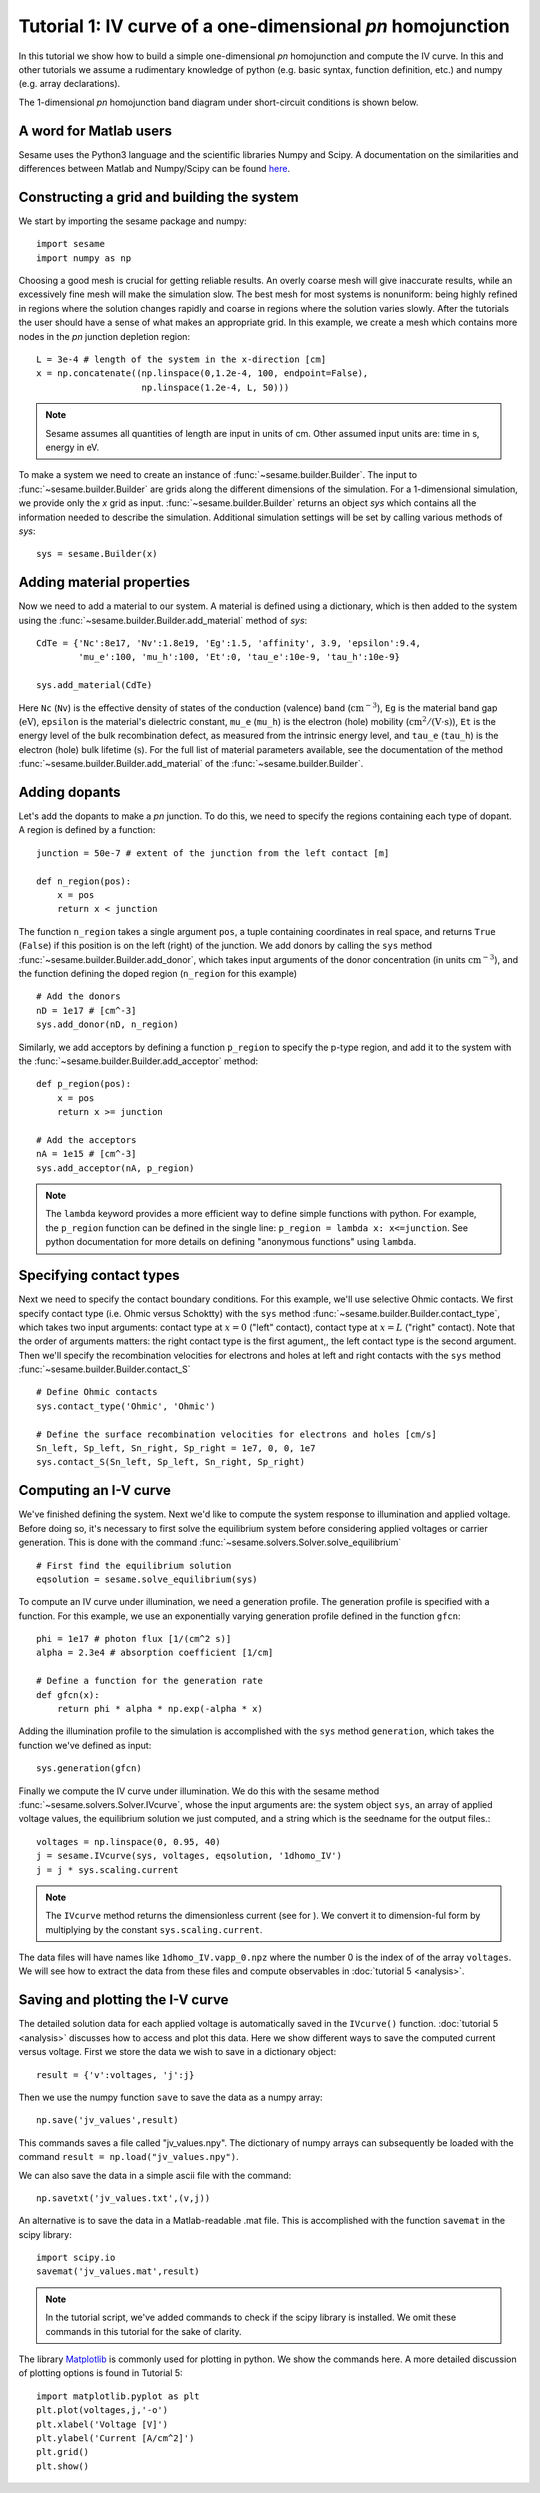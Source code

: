 Tutorial 1: IV curve of a one-dimensional *pn* homojunction
---------------------------------------------------------

In this tutorial we show how to build a simple one-dimensional *pn* homojunction and compute the IV curve.  In this and other tutorials we assume a rudimentary knowledge of python (e.g. basic syntax, function definition, etc.) and numpy (e.g. array declarations).

.. seealso:: The example treated here is in the file ``1dpn.py`` in the
   ``examples`` directory of the distribution.  The same simulation's GUI input file is ``1d_homojunction.ini``, also located in the ``examples`` directory.

The 1-dimensional *pn* homojunction band diagram under short-circuit conditions is shown below.  

.. image:: 1d_homo.*
   :align: center


A word for Matlab users
........................
Sesame uses the Python3 language and the scientific libraries Numpy and Scipy. 
A documentation on the similarities and differences between Matlab and
Numpy/Scipy can be found `here
<https://docs.scipy.org/doc/numpy-dev/user/numpy-for-matlab-users.html>`_.
   

Constructing a grid and building the system
...........................................

We start by importing the sesame package and numpy::

    import sesame
    import numpy as np

Choosing a good mesh is crucial for getting reliable results.  An overly coarse mesh will
give inaccurate results, while an excessively fine mesh will make the simulation slow.  The best mesh for most systems is nonuniform: being highly refined in regions where the solution changes rapidly and coarse in regions where the solution varies slowly.  After the tutorials the user should have a
sense of what makes an appropriate grid.  In this example, we create a mesh which
contains more nodes in the *pn* junction depletion region::

    L = 3e-4 # length of the system in the x-direction [cm]
    x = np.concatenate((np.linspace(0,1.2e-4, 100, endpoint=False), 
                        np.linspace(1.2e-4, L, 50)))

.. note::
   Sesame assumes all quantities of length are input in units of cm.  Other assumed input units are: time in s, energy in eV. 


To make a system we need to create an instance of
:func:`~sesame.builder.Builder`.   The input to :func:`~sesame.builder.Builder` are grids along the different dimensions of the simulation.  For a 1-dimensional simulation, we provide only the `x` grid as input.  :func:`~sesame.builder.Builder` returns an object `sys` which contains all the information needed to describe the simulation.  Additional simulation settings will be set by calling various methods of `sys`::

    sys = sesame.Builder(x)


Adding material properties
...........................................

Now we need to add a material to our system. A material is defined using a
dictionary, which is then added to the system using the :func:`~sesame.builder.Builder.add_material` method of `sys`::

    CdTe = {'Nc':8e17, 'Nv':1.8e19, 'Eg':1.5, 'affinity', 3.9, 'epsilon':9.4,
            'mu_e':100, 'mu_h':100, 'Et':0, 'tau_e':10e-9, 'tau_h':10e-9}

    sys.add_material(CdTe)

Here ``Nc`` (``Nv``) is the effective density of states of the conduction
(valence) band (:math:`\mathrm{cm^{-3}}`), ``Eg`` is the material band gap
(:math:`\mathrm{eV}`), ``epsilon`` is the material's dielectric constant,
``mu_e`` (``mu_h``) is the electron (hole) mobility (:math:`\mathrm{cm^2/(V\cdot
s)}`), ``Et`` is the energy level of the bulk recombination defect, as measured from the intrinsic energy level, and ``tau_e`` (``tau_h``) is the electron (hole) bulk lifetime (:math:`\mathrm{s}`).  For the full list of material parameters available, see the documentation of the method
:func:`~sesame.builder.Builder.add_material` of the :func:`~sesame.builder.Builder`.





Adding dopants
...........................................

Let's add the dopants to make a *pn* junction. To do this, we need to specify the
regions containing each type of dopant. A region is defined by a function::

    junction = 50e-7 # extent of the junction from the left contact [m]

    def n_region(pos):
        x = pos
        return x < junction

The function ``n_region`` takes a single argument ``pos``, a tuple containing
coordinates in real space, and returns ``True`` (``False``) if this  position is
on the left (right) of the junction.  We add donors by calling the ``sys`` method :func:`~sesame.builder.Builder.add_donor`, which takes input arguments of the donor concentration (in units :math:`\mathrm{cm^{-3}}`), and the function defining the doped region (``n_region`` for this example) ::

    # Add the donors
    nD = 1e17 # [cm^-3]
    sys.add_donor(nD, n_region)

Similarly, we add acceptors by defining a function ``p_region`` to specify the p-type region, and add it to the system with the :func:`~sesame.builder.Builder.add_acceptor` method::

    def p_region(pos):
        x = pos
        return x >= junction

    # Add the acceptors
    nA = 1e15 # [cm^-3]
    sys.add_acceptor(nA, p_region)

.. note::
   The ``lambda`` keyword provides a more efficient way to define simple functions with python.  For example, the ``p_region`` function can be defined in the single line:  ``p_region = lambda x: x<=junction``. See python documentation for more details on defining "anonymous functions" using  ``lambda``.


 
Specifying contact types
...........................................

Next we need to specify the
contact boundary conditions.  For this example, we'll use selective Ohmic contacts.  We first specify contact type (i.e. Ohmic versus Schoktty) with the ``sys`` method :func:`~sesame.builder.Builder.contact_type`, which takes two input arguments: contact type at :math:`x=0` ("left" contact), contact type at :math:`x=L` ("right" contact).  Note that the order of arguments matters: the right contact type is the first agument,, the left contact type is the second argument.  Then we'll specify the recombination velocities for electrons and holes at left and right contacts with the ``sys`` method :func:`~sesame.builder.Builder.contact_S` ::

    # Define Ohmic contacts
    sys.contact_type('Ohmic', 'Ohmic')

    # Define the surface recombination velocities for electrons and holes [cm/s]
    Sn_left, Sp_left, Sn_right, Sp_right = 1e7, 0, 0, 1e7
    sys.contact_S(Sn_left, Sp_left, Sn_right, Sp_right)


Computing an I-V curve
......................

We've finished defining the system.  Next we'd like to compute the system response to illumination and applied voltage.  Before doing so, it's necessary to first solve the equilibrium system before considering applied voltages or carrier generation.  This is done with the command :func:`~sesame.solvers.Solver.solve_equilibrium` ::

     # First find the equilibrium solution
     eqsolution = sesame.solve_equilibrium(sys)

To compute an IV curve under illumination, we need a generation profile. The generation profile is specified with a function.  For this example, we use an exponentially varying generation profile defined in the function ``gfcn``::

    phi = 1e17 # photon flux [1/(cm^2 s)]
    alpha = 2.3e4 # absorption coefficient [1/cm]

    # Define a function for the generation rate
    def gfcn(x):
        return phi * alpha * np.exp(-alpha * x)

Adding the illumination profile to the simulation is accomplished with the ``sys`` method ``generation``, which takes the function we've defined as input::

    sys.generation(gfcn)

Finally we compute the IV curve under illumination.  We do this with the sesame method :func:`~sesame.solvers.Solver.IVcurve`, whose the input arguments are: the system object ``sys``, an array of applied voltage values, the equilibrium solution we just computed, and a string which is the seedname for the output files.::

    voltages = np.linspace(0, 0.95, 40)
    j = sesame.IVcurve(sys, voltages, eqsolution, '1dhomo_IV')
    j = j * sys.scaling.current

.. note::
   The ``IVcurve`` method returns the dimensionless current (see for ).  We convert it to dimension-ful form by multiplying by the constant ``sys.scaling.current``.

The data files will have names like ``1dhomo_IV.vapp_0.npz`` where the number 0
is the index of of the array ``voltages``. We will see how to extract the data
from these files and compute observables in :doc:`tutorial 5 <analysis>`.

Saving and plotting the I-V curve
.................................

The detailed solution data for each applied voltage is automatically saved in the ``IVcurve()`` function.  :doc:`tutorial 5 <analysis>` discusses how to access and plot this data. Here we show different ways to save the computed current versus voltage.  First we store the data we wish to save in a dictionary object::

     result = {'v':voltages, 'j':j}

Then we use the numpy function ``save`` to save the data as a numpy array::


    np.save('jv_values',result)  

This commands saves a file called "jv_values.npy".  The dictionary of numpy arrays can subsequently be loaded with the command ``result = np.load("jv_values.npy")``.  

We can also save the data in a simple ascii file with the command::

    np.savetxt('jv_values.txt',(v,j))

An alternative is to save the data in a Matlab-readable .mat file.  This is accomplished with the function ``savemat`` in the scipy library::

    import scipy.io
    savemat('jv_values.mat',result)

.. note::
   In the tutorial script, we've added commands to check if the scipy library is installed.  We omit these commands in this tutorial for the sake of clarity.

The library `Matplotlib <http://matplotlib.sourceforge.net/>`_ is commonly used for plotting in python.  We show the commands here.  A more detailed discussion of plotting options is found in Tutorial 5::

    import matplotlib.pyplot as plt
    plt.plot(voltages,j,'-o')
    plt.xlabel('Voltage [V]')
    plt.ylabel('Current [A/cm^2]')
    plt.grid()
    plt.show()


.. image:: jv_homo.*
   :align: center

